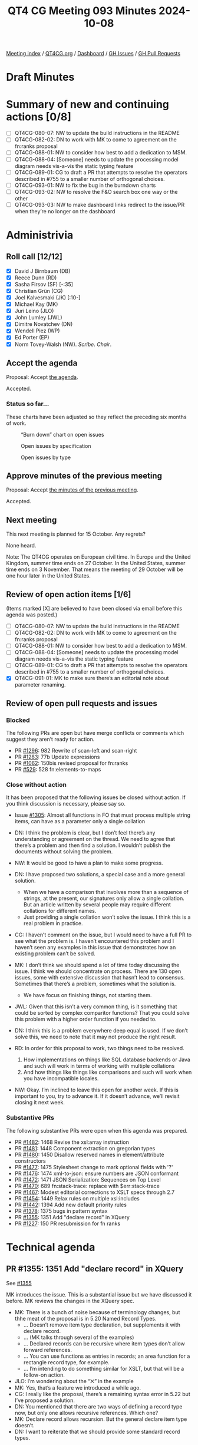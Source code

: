 :PROPERTIES:
:ID:       ACB03A79-0E2E-431D-8FF0-BD3EE3628402
:END:
#+title: QT4 CG Meeting 093 Minutes 2024-10-08
#+author: Norm Tovey-Walsh
#+filetags: :qt4cg:
#+options: html-style:nil h:6 toc:nil
#+html_head: <link rel="stylesheet" type="text/css" href="/meeting/css/htmlize.css"/>
#+html_head: <link rel="stylesheet" type="text/css" href="../../../css/style.css"/>
#+html_head: <link rel="shortcut icon" href="/img/QT4-64.png" />
#+html_head: <link rel="apple-touch-icon" sizes="64x64" href="/img/QT4-64.png" type="image/png" />
#+html_head: <link rel="apple-touch-icon" sizes="76x76" href="/img/QT4-76.png" type="image/png" />
#+html_head: <link rel="apple-touch-icon" sizes="120x120" href="/img/QT4-120.png" type="image/png" />
#+html_head: <link rel="apple-touch-icon" sizes="152x152" href="/img/QT4-152.png" type="image/png" />
#+options: author:nil email:nil creator:nil timestamp:nil
#+startup: showall

[[../][Meeting index]] / [[https://qt4cg.org][QT4CG.org]] / [[https://qt4cg.org/dashboard][Dashboard]] / [[https://github.com/qt4cg/qtspecs/issues][GH Issues]] / [[https://github.com/qt4cg/qtspecs/pulls][GH Pull Requests]]

#+TOC: headlines 6

* Draft Minutes
:PROPERTIES:
:unnumbered: t
:CUSTOM_ID: minutes
:END:

* Summary of new and continuing actions [0/8]
:PROPERTIES:
:unnumbered: t
:CUSTOM_ID: new-actions
:END:

+ [ ] QT4CG-080-07: NW to update the build instructions in the README
+ [ ] QT4CG-082-02: DN to work with MK to come to agreement on the fn:ranks proposal
+ [ ] QT4CG-088-01: NW to consider how best to add a dedication to MSM.
+ [ ] QT4CG-088-04: [Someone] needs to update the processing model diagram needs vis-a-vis the static typing feature
+ [ ] QT4CG-089-01: CG to draft a PR that attempts to resolve the operators described in #755 to a smaller number of orthogonal choices.
+ [ ] QT4CG-093-01: NW to fix the bug in the burndown charts
+ [ ] QT4CG-093-02: NW to resolve the F&O search box one way or the other
+ [ ] QT4CG-093-03: NW to make dashboard links redirect to the issue/PR when they’re no longer on the dashboard

* Administrivia
:PROPERTIES:
:CUSTOM_ID: administrivia
:END:

** Roll call [12/12]
:PROPERTIES:
:CUSTOM_ID: roll-call
:END:

+ [X] David J Birnbaum (DB)
+ [X] Reece Dunn (RD)
+ [X] Sasha Firsov (SF) [-:35]
+ [X] Christian Grün (CG)
+ [X] Joel Kalvesmaki (JK) [:10-]
+ [X] Michael Kay (MK)
+ [X] Juri Leino (JLO)
+ [X] John Lumley (JWL)
+ [X] Dimitre Novatchev (DN)
+ [X] Wendell Piez (WP)
+ [X] Ed Porter (EP)
+ [X] Norm Tovey-Walsh (NW). /Scribe/. /Chair/.

** Accept the agenda
:PROPERTIES:
:CUSTOM_ID: agenda
:END:

Proposal: Accept [[../../agenda/2024/10-08.html][the agenda]].

Accepted.

*** Status so far…
:PROPERTIES:
:CUSTOM_ID: so-far
:END:

These charts have been adjusted so they reflect the preceding six months of work.

#+CAPTION: “Burn down” chart on open issues
#+NAME:   fig:open-issues
[[./issues-open-2024-10-08.png]]

#+CAPTION: Open issues by specification
#+NAME:   fig:open-issues-by-spec
[[./issues-by-spec-2024-10-08.png]]

#+CAPTION: Open issues by type
#+NAME:   fig:open-issues-by-type
[[./issues-by-type-2024-10-08.png]]

** Approve minutes of the previous meeting
:PROPERTIES:
:CUSTOM_ID: approve-minutes
:END:

Proposal: Accept [[../../minutes/2024/10-01.html][the minutes of the previous meeting]].

Accepted.

** Next meeting
:PROPERTIES:
:CUSTOM_ID: next-meeting
:END:

This next meeting is planned for 15 October. Any regrets?

None heard.

Note: The QT4CG operates on European civil time. In Europe and the United
Kingdom, summer time ends on 27 October. In the United States, summer time ends
on 3 November. That means the meeting of 29 October will be one hour later in
the United States.

** Review of open action items [1/6]
:PROPERTIES:
:CUSTOM_ID: open-actions
:END:

(Items marked [X] are believed to have been closed via email before
this agenda was posted.)

+ [ ] QT4CG-080-07: NW to update the build instructions in the README
+ [ ] QT4CG-082-02: DN to work with MK to come to agreement on the fn:ranks proposal
+ [ ] QT4CG-088-01: NW to consider how best to add a dedication to MSM.
+ [ ] QT4CG-088-04: [Someone] needs to update the processing model diagram needs vis-a-vis the static typing feature
+ [ ] QT4CG-089-01: CG to draft a PR that attempts to resolve the operators described in #755 to a smaller number of orthogonal choices.
+ [X] QT4CG-091-01: MK to make sure there’s an editorial note about parameter renaming.

** Review of open pull requests and issues
:PROPERTIES:
:CUSTOM_ID: open-pull-requests
:END:

*** Blocked
:PROPERTIES:
:CUSTOM_ID: blocked
:END:

The following PRs are open but have merge conflicts or comments which
suggest they aren’t ready for action.

+ PR [[https://qt4cg.org/dashboard/#pr-1296][#1296]]: 982 Rewrite of scan-left and scan-right
+ PR [[https://qt4cg.org/dashboard/#pr-1283][#1283]]: 77b Update expressions
+ PR [[https://qt4cg.org/dashboard/#pr-1062][#1062]]: 150bis revised proposal for fn:ranks
+ PR [[https://qt4cg.org/dashboard/#pr-529][#529]]: 528 fn:elements-to-maps

*** Close without action
:PROPERTIES:
:CUSTOM_ID: close-without-action
:END:

It has been proposed that the following issues be closed without action.
If you think discussion is necessary, please say so.

+ Issue [[https://github.com/qt4cg/qtspecs/issues/1305][#1305]]: Almost all functions in FO that must process multiple string items, can have as a parameter only a single collation

+ DN: I think the problem is clear, but I don’t feel there’s any understanding
  or agreement on the thread. We need to agree that there’s a problem and then
  find a solution. I wouldn’t publish the documents without solving the problem.
+ NW: It would be good to have a plan to make some progress.
+ DN: I have proposed two solutions, a special case and a more general solution.
  + When we have a comparison that involves more than a sequence of strings, at
    the present, our signatures only allow a single collation. But an article
    written by several people may require different collations for different names.
  + Just providing a single collation won’t solve the issue. I think this is a
    real problem in practice.
+ CG: I haven’t comment on the issue, but I would need to have a full PR to see
  what the problem is. I haven’t encountered this problem and I haven’t seen any
  examples in this issue that demonstrates how an existing problem can’t be solved.
+ MK: I don’t think we should spend a lot of time today discussing the issue. I
  think we should concentrate on process. There are 130 open issues, some with
  extensive discussion that hasn’t lead to consensus. Sometimes that there’s a
  problem, sometimes what the solution is.
  + We have focus on finishing things, not starting them.
+ JWL: Given that this isn’t a very common thing, is it something that could be
  sorted by complex comparitor functions? That you could solve this problem with
  a higher order function if you needed to.
+ DN: I think this is a problem everywhere deep equal is used. If we don’t solve
  this, we need to note that it may not produce the right result.
+ RD: In order for this proposal to work, two things need to be resolved.
  1. How implementations on things like SQL database backends or Java and such
     will work in terms of working with multiple collations
  2. And how things like things like comparisons and such will work when you
     have incompatible locales.
+ NW: Okay. I’m inclined to leave this open for another week. If this is
  important to you, try to advance it. If it doesn’t advance, we’ll revisit
  closing it next week.


*** Substantive PRs
:PROPERTIES:
:CUSTOM_ID: substantive
:END:

The following substantive PRs were open when this agenda was prepared.

+ PR [[https://qt4cg.org/dashboard/#pr-1482][#1482]]: 1468 Revise the xsl:array instruction
+ PR [[https://qt4cg.org/dashboard/#pr-1481][#1481]]: 1448 Component extraction on gregorian types
+ PR [[https://qt4cg.org/dashboard/#pr-1480][#1480]]: 1450 Disallow reserved names in element/attribute constructors
+ PR [[https://qt4cg.org/dashboard/#pr-1477][#1477]]: 1475 Stylesheet change to mark optional fields with '?'
+ PR [[https://qt4cg.org/dashboard/#pr-1476][#1476]]: 1474 xml-to-json: ensure numbers are JSON conformant
+ PR [[https://qt4cg.org/dashboard/#pr-1472][#1472]]: 1471 JSON Serialization: Sequences on Top Level
+ PR [[https://qt4cg.org/dashboard/#pr-1470][#1470]]: 689 fn:stack-trace: replace with $err:stack-trace
+ PR [[https://qt4cg.org/dashboard/#pr-1467][#1467]]: Modest editorial corrections to XSLT specs through 2.7
+ PR [[https://qt4cg.org/dashboard/#pr-1454][#1454]]: 1449 Relax rules on multiple xsl:includes
+ PR [[https://qt4cg.org/dashboard/#pr-1442][#1442]]: 1394 Add new default priority rules
+ PR [[https://qt4cg.org/dashboard/#pr-1378][#1378]]: 1375 bugs in pattern syntax
+ PR [[https://qt4cg.org/dashboard/#pr-1355][#1355]]: 1351 Add "declare record" in XQuery
+ PR [[https://qt4cg.org/dashboard/#pr-1227][#1227]]: 150 PR resubmission for fn ranks

* Technical agenda
:PROPERTIES:
:CUSTOM_ID: technical-agenda
:END:

** PR #1355: 1351 Add "declare record" in XQuery
:PROPERTIES:
:CUSTOM_ID: pr-1355
:END:
See [[https://qt4cg.org/dashboard/#pr-1355][#1355]]

MK introduces the issue. This is a substantial issue but we have discussed it
before. MK reviews the changes in the XQuery spec.

+ MK: There is a bunch of noise because of terminology changes, but thhe meat of
  the proposal is in 5.20 Named Record Types.
  + … Doesn’t remove item type declaration, but supplements it with declare record.
  + … (MK talks through several of the examples)
  + … Declared records can be recursive where item types don’t allow forward references.
  + … You can use functions as entries in records; an area function for a
    rectangle record type, for example.
  + … I’m intending to do something similar for XSLT, but that will be a follow-on action.
+ JLO: I’m wondering about the “⨉” in the example
+ MK: Yes, that’s a feature we introduced a while ago.
+ CG: I really like the proposal, there’s a remaining syntax error in 5.22 but I’ve proposed a solution.
+ DN: You mentioned that there are two ways of defining a record type now, but
  only one allows recursive references. Which one?
+ MK: Declare record allows recursion. But the general declare item type doesn’t.
+ DN: I want to reiterate that we should provide some standard record types.

Proposal: accept this PR

Accepted.

** PR #1482: 1468 Revise the xsl:array instruction
:PROPERTIES:
:CUSTOM_ID: pr-1482
:END:
See [[https://qt4cg.org/dashboard/#pr-1482][#1482]]

MK introduces the proposal.

+ MK: Thanks JK for extensive comments; I’ve taken those on board and updated the PR.
+ MK: The bulk of the proposal is in 22.1 array construction which is essentially rewritten.
  + … In the previous draft, there was a use expression.
  + … In this proposal, you can do it in several different ways.
  + … (MK walks through the prose of the PR)
  + … The xsl:array-member instruction can be used to construct members.
  + … (MK walks through several examples from the PR)
+ JWL: Basically, the xsl:array-member is a special tag that’s understood by the
  array when it’s pulled together: everything in here is one element in the
  array.
+ MK: Yes, it parcels up the values.
+ MK: It creates a value record, it can be used outside of xsl:array-member.
+ JWL: That’s parallel to the xsl:map-entry
+ MK: Yes.
+ JWL: Is there a matrix inversion example? Can we have one, please?
+ MK: Yes, there’s an example of inverting a nested array.
+ DN: My question is, if I can do this in XPath and it’s simpler and shorter, why would I do this?
+ MK: The problem is when it comes to calling XSLT form XPath. If you want to use grouping, or
  apply-templates, or analyze-string, it’s a lot harder to get back into XPath from there.
  + … If you’re converting to JSON, you might have arrays in maps in arrays and
    that’s the use case.
+ DN: I think this could be improved by specifically indicating when to use one
  approach and when to use another.
+ MK: We always have to decide how much tutorial material to add.

Some further discussion of the lack of composability between XPath expressions
and XSLT instructions.

+ JK: This is a great proposal. I disagree with DN, the reader of this
  specification is already aware that there’s overlap and we should try to keep
  them in tandem.
  + … The example with xsl:apply-templates is realy compelling.
  + … In the original issue I raised, MK raised a question about type safety.
    What’s the issue there?
+ MK: There’s a need to find a balance and this proposal changes the balance.
  You want it to be flexible and intuitive, but you also want it to scream
  loudly when the intuitive approach doesn’t give you the result you want.
  + … That’s why this proposal doesn’t allow you to construct heterogenous
    arrays. My gut feeling is that if you were using a heterogenous sequence,
    you were probably doing it by mistake.
+ JLO: I like this a lot. I think this is very nice and I’m not really an XSLT
  user. I was only confused by converting a sequence of arrays to an array of
  sequences. I’d like to know more about why you’d do that.
+ MK: I added it because other people thought it was a good idea, not because I did.
  + … I think there are some use cases where the members will arrive as arrays.
    That might be a mistake, but we’ll see.

Proposal: accept this PR

Accepted.

** PR #1481: 1448 Component extraction on gregorian types
:PROPERTIES:
:CUSTOM_ID: pr-1481
:END:
See [[https://qt4cg.org/dashboard/#pr-1481][#1481]]

+ MK: This is a quite simple proposal, but I expect some will love it and some will hate it.
  + … It fills a longstanding gap around the g* date types.
  + … Rather than introducing new functions to support them, I’ve extended the
    functions for extracting components from date times so that they work from
    all the “gregorian types”.
+ NW: Seems like a good idea to me.
+ JWL: This seems like a good idea to me too.

Proposal: accept this PR

Accepted.

** PR #1480: 1450 Disallow reserved names in element/attribute constructors
:PROPERTIES:
:CUSTOM_ID: pr-1480
:END:
See [[https://qt4cg.org/dashboard/#pr-1480][#1480]]

+ MK: This is motivated by the syntax ambiguities that we found by introducing
  bare-brace map constructors.
  + … It doesn’t change them, but it is an enabler that allows us to revisit that.
  + … A lot of the ambiguities with bare-brace map constructors had to do with special cases.
  + … The bulk of the changes is in 4.12.3.1 Computed Element Constructors.
+ JWL: This is a lot easier to read on the non-diffed version

MK switches to the non-diff version.

+ MK reviews the proposal in 4.12.3.1 Computed Element Constructors.
  + … If you want to use reserved names like div and value, you have to quote them.
  + … That’s pretty much it, but the text is restructured a bit.
+ CG: Does that mean we can get rid of the rule for standalone expression again?
+ MK: I hope so, perhaps JWL can help review the ambigutities again.
+ JWL: I’ll do that once this is merged.
+ RD: Is it possible to work out a subset of all the possible keywords that
  could conflict and then ohly do it with them. I think that when the keywords
  are the names of HTML elements that’s going to be quite common.
+ MK: I don’t know, but “div”, for example, that is one that’s umbiguous.
+ RD: But it’s unlikely that you’d want a simplified map there.
+ MK: A lot of the problem here is that a lot of the things that won’t parse are
  things you wouldn’t want to write anyway.
  + … It’s unclear if we could isolate the cases, binary operators in
    particular, and have a shorter list.
+ RD: We can always accept this and then refine it later.
+ JLO: I’m in the same boat as RD. I expect that “div” occurs in a lot of code.
  To get rid of this one thing would already help a lot.
+ NW: But “div” is squarely in the list of things you can’t have.
+ MK: It would be nice to argue that the problem is only when you have curly
  braces on the right hand side, but that’s not how the parser works.
+ JLO: So the fact that div can’t be followed by a curly brace isn’t something we can do?
+ MK: It’s very, very mess to make the grammar rules depend on type rules.
+ RD: Can we do something similar to what we do with the open element case.
+ MK: Which case?
+ RD: Where you’ve got something like ~if ($a <foo…~ where that ~<~ could be a
  less than or the start of an element.
  + … In the current spec, in order for it to be an open element it has to match
    a more specific grammar rule.
+ MK: I’m not sure how you’d do that.
+ RD: Something like ~div {~ and then … presumably that would be a string name
  colon or … I can’t remember if we allow general constructs as the key name.
  + … I think it’s something we need to discuss separately.
+ JWL: I’ve been working on this one with the generated grammars. It’s the
  computed constructed nodes in XQuery that give the problem. This is where it
  hits hard. Anything like “div” and “return” in that place as an NCName between
  the type of the node you want to produce and the thing that could be the
  sequence constructor or an empty map is the one place this is most problematic.
+ WP: As a person who writes mostly XSLT, I’m thinking when I write XQuery I
  mostly don’t use an element constructor unless I have to compute the name.
  + … I think we should address the XQuery problem head on.
+ RD: Am I right in saying this is only an issue for empty maps?
+ MK: No, it’s any map constructor.
+ RD: Could we limit this restriction to the case where the braces are empty?

Proposal: accept this PR

Accepted.

(The PR was blocked by merge conflicts at the time of publication.)

** PR #1477: 1475 Stylesheet change to mark optional fields with '?'
:PROPERTIES:
:CUSTOM_ID: pr-1477
:END:
See [[https://qt4cg.org/dashboard/#pr-1477][#1477]]

Proposal: accept this PR

Accepted.

** PR #1476: 1474 xml-to-json: ensure numbers are JSON conformant
:PROPERTIES:
:CUSTOM_ID: pr-1476
:END:
See [[https://qt4cg.org/dashboard/#pr-1476][#1476]]

Proposal: accept this PR

Accepted.

* Any other business
:PROPERTIES:
:CUSTOM_ID: any-other-business
:END:

+ WP: Last week I was talking to someone doing an implementation and they
  remarked how clear the specifications are, so thanks to everyone involved.

None heard.

* Adjourned
:PROPERTIES:
:CUSTOM_ID: adjourned
:END:

